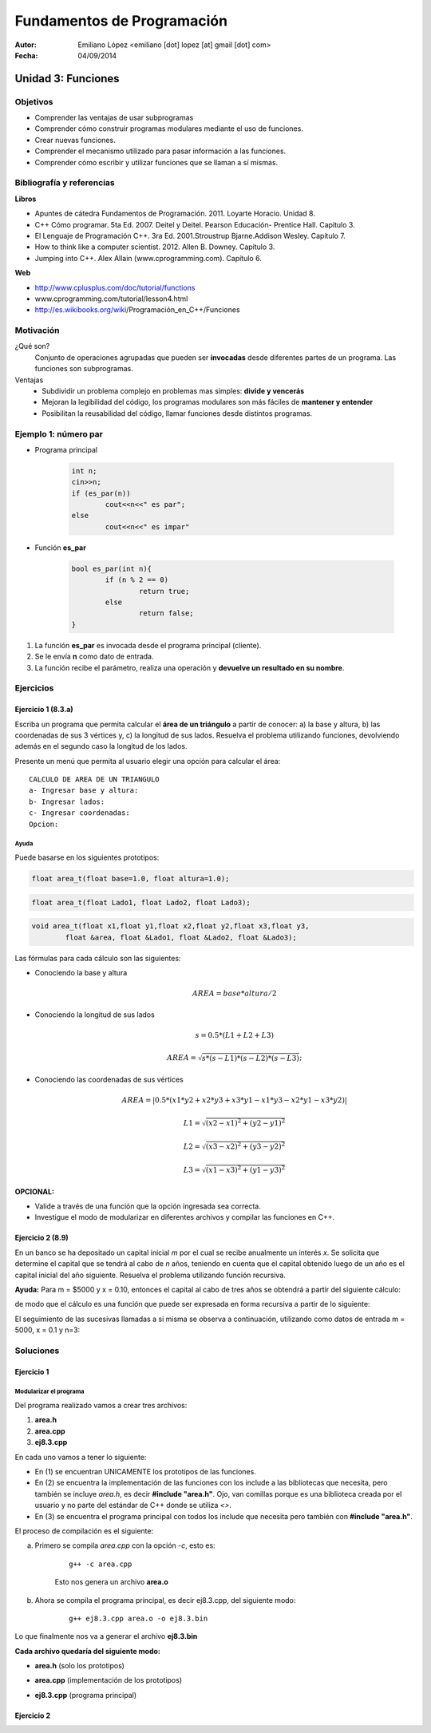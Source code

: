 ===========================
Fundamentos de Programación
===========================

:Autor: Emiliano López <emiliano [dot] lopez [at] gmail [dot] com>
:Fecha: 04/09/2014

-------------------
Unidad 3: Funciones
-------------------

Objetivos
/////////

- Comprender las ventajas de usar subprogramas
- Comprender cómo construir programas modulares mediante el uso de funciones.
- Crear nuevas funciones.
- Comprender el mecanismo utilizado para pasar información a las funciones.
- Comprender cómo escribir y utilizar funciones que se llaman a sí mismas.

Bibliografía y referencias
//////////////////////////

**Libros**

- Apuntes de cátedra Fundamentos de Programación. 2011. Loyarte Horacio. Unidad 8.
- C++ Cómo programar. 5ta Ed. 2007. Deitel y Deitel. Pearson Educación- Prentice Hall. Capítulo 3.
- El Lenguaje de Programación C++. 3ra Ed. 2001.Stroustrup Bjarne.Addison Wesley. Capítulo 7.
- How to think like a computer scientist. 2012. Allen B. Downey. Capítulo 3.
- Jumping into C++. Alex Allain (www.cprogramming.com). Capítulo 6.

**Web**

- http://www.cplusplus.com/doc/tutorial/functions
- www.cprogramming.com/tutorial/lesson4.html
- http://es.wikibooks.org/wiki/Programación_en_C++/Funciones

Motivación
//////////

¿Qué son?
	Conjunto de operaciones agrupadas que pueden ser **invocadas** desde diferentes partes de un
 	programa. Las funciones son subprogramas.

Ventajas
	- Subdividir un problema complejo en problemas mas simples: **divide y vencerás**
	- Mejoran la legibilidad del código, los programas modulares son más fáciles de **mantener y entender**
	- Posibilitan la reusabilidad del código, llamar funciones desde distintos programas.

Ejemplo 1: número par
/////////////////////

- Programa principal

	.. code-block:: cpp
	
		int n;
		cin>>n;
		if (es_par(n))
			cout<<n<<" es par";
		else
			cout<<n<<" es impar"

- Función **es_par**

	.. code-block:: cpp
	
		bool es_par(int n){
			if (n % 2 == 0)
				return true;
			else 
				return false;
		}

#. La función **es_par** es invocada desde el programa principal (cliente).
#. Se le envía **n** como dato de entrada.
#. La función recibe el parámetro, realiza una operación y **devuelve un resultado en su nombre**.

Ejercicios
//////////


Ejercicio 1 (8.3.a)
+++++++++++++++++++

Escriba un programa que permita calcular el **área de un triángulo** a partir de conocer: a) la base y altura, b) las coordenadas de sus 3 vértices y, c) la longitud de sus lados. Resuelva el problema utilizando funciones, devolviendo además en el segundo caso la longitud de los lados. 

.. image:: img/triangulo.jpeg
	:width: 30%

Presente un menú que permita al usuario elegir una opción para calcular el área:

::

	CALCULO DE AREA DE UN TRIANGULO
	a- Ingresar base y altura: 
	b- Ingresar lados: 
	c- Ingresar coordenadas:
	Opcion: 

Ayuda 
-----

Puede basarse en los siguientes prototipos:

.. code-block:: cpp

	float area_t(float base=1.0, float altura=1.0);

.. code-block:: cpp

	float area_t(float Lado1, float Lado2, float Lado3);

.. code-block:: cpp

	void area_t(float x1,float y1,float x2,float y2,float x3,float y3, 
		float &area, float &Lado1, float &Lado2, float &Lado3);


Las fórmulas para cada cálculo son las siguientes: 

* Conociendo la base y altura 
	.. math::
		AREA = base*altura/2

* Conociendo la longitud de sus lados
	.. math::
		s = 0.5*(L1+L2+L3)

	.. math::
		AREA = \sqrt{s*(s-L1)*(s-L2)*(s-L3)};

* Conociendo las coordenadas de sus vértices
	.. math::
		AREA = |0.5*(x1*y2+x2*y3+x3*y1-x1*y3-x2*y1-x3*y2)|

	.. math::
		L1 = \sqrt{(x2-x1)^2 + (y2-y1)^2}

	.. math::
		L2 = \sqrt{(x3-x2)^2 + (y3-y2)^2}

	.. math::
		L3 = \sqrt{(x1-x3)^2 + (y1-y3)^2}

**OPCIONAL:** 

- Valide a través de una función que la opción ingresada sea correcta.
- Investigue el modo de modularizar en diferentes archivos y compilar las funciones en C++.

Ejercicio 2 (8.9)
+++++++++++++++++

En un banco se ha depositado un capital inicial *m* por el cual se recibe anualmente un interés *x*. Se solicita que determine el capital que se tendrá al cabo de *n* años, teniendo en cuenta que el capital obtenido luego de un año es el capital inicial del año siguiente. Resuelva el problema utilizando función recursiva.

**Ayuda:** Para m = $5000 y x = 0.10, entonces el capital al cabo de tres años se obtendrá a partir del siguiente cálculo:

.. image:: img/ej2.png
	:width: 25%

de modo que el cálculo es una función que puede ser expresada en forma recursiva a partir de lo siguiente:

.. image:: img/ej2eq.png
	:width: 33%

El seguimiento de las sucesivas llamadas a si misma se observa a continuación, utilizando como datos de entrada m = 5000, x = 0.1 y n=3:

.. image:: img/recursividad_ej2.jpeg
	:width: 80%

Soluciones
//////////

Ejercicio 1
+++++++++++

.. code-block:: cpp
	:include: ej/ej8.3.cpp

Modularizar el programa
-----------------------

Del programa realizado vamos a crear tres archivos:

1. **area.h**
2. **area.cpp**
3. **ej8.3.cpp**

En cada uno vamos a tener lo siguiente:

- En (1) se encuentran UNICAMENTE los prototipos de las funciones.

- En (2) se encuentra la implementación de las funciones con los include a las bibliotecas que necesita, pero también se incluye *area.h*, es decir **#include "area.h"**. Ojo, van comillas porque es una biblioteca creada por el usuario y no parte del estándar de C++ donde se utiliza *<>*.

- En (3) se encuentra el programa principal con todos los include que necesita pero también con **#include "area.h"**.

El proceso de compilación es el siguiente:

a. Primero se compila *area.cpp* con la opción *-c*, esto es:

	::
	
		 g++ -c area.cpp

	Esto nos genera un archivo **area.o**

b. Ahora se compila el programa principal, es decir ej8.3.cpp, del siguiente modo:

	::
	
		g++ ej8.3.cpp area.o -o ej8.3.bin

Lo que finalmente nos va a generar el archivo **ej8.3.bin**

**Cada archivo quedaría del siguiente modo:**

- **area.h** (solo los prototipos)

.. code-block:: cpp
	:include: ej/modularizado/area.h

- **area.cpp** (implementación de los prototipos)

.. code-block:: cpp
	:include: ej/modularizado/area.cpp

- **ej8.3.cpp** (programa principal)

.. code-block:: cpp
	:include: ej/modularizado/ej8.3.cpp

Ejercicio 2
+++++++++++

.. code-block:: cpp
	:include: ej/ej8.9.cpp

